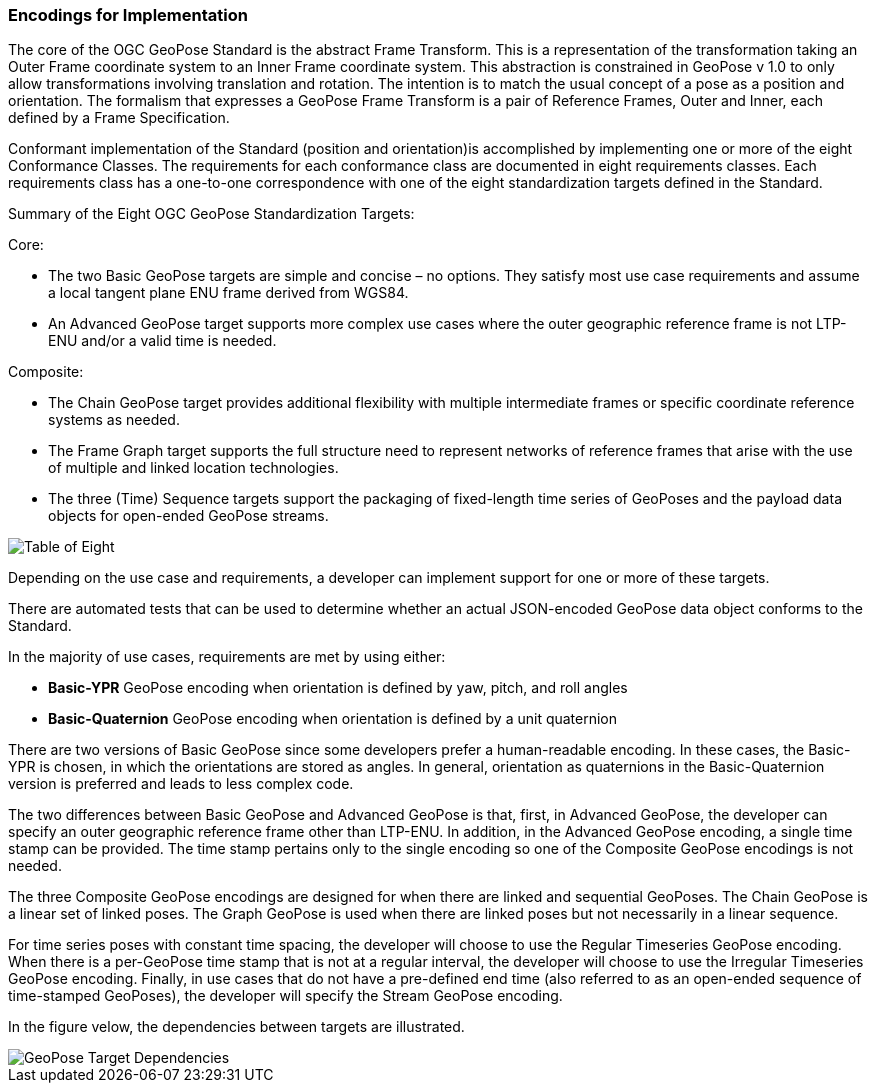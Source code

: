 [[rg-standardization-targets-section]]
=== Encodings for Implementation

The core of the OGC GeoPose Standard is the abstract Frame Transform. This is a representation of the transformation taking an Outer Frame coordinate system to an Inner Frame coordinate system. This abstraction is constrained in GeoPose v 1.0 to only allow transformations involving translation and rotation. The intention is to match the usual concept of a pose as a position and orientation. The formalism that expresses a GeoPose Frame Transform is a pair of Reference Frames, Outer and Inner, each defined by a Frame Specification.

Conformant implementation of the Standard (position and orientation)is accomplished by implementing one or more of the eight Conformance Classes. The requirements for each conformance class are documented in eight requirements classes. Each requirements class has a one-to-one correspondence with one of the eight standardization targets defined in the Standard.

.Summary of the Eight OGC GeoPose Standardization Targets:

Core:

* The two Basic GeoPose targets are simple and concise – no options. They satisfy most use case requirements and assume a local tangent plane ENU frame derived from WGS84.
* An Advanced GeoPose target supports more complex use cases where the outer geographic reference frame is not LTP-ENU and/or a valid time is needed.

Composite:

* The Chain GeoPose target provides additional flexibility with multiple intermediate frames or specific coordinate reference systems as needed.
* The Frame Graph target supports the full structure need to represent networks of reference frames that arise with the use of multiple and linked location technologies.
* The three (Time) Sequence targets support the packaging of fixed-length time series of GeoPoses and the payload data objects for open-ended GeoPose streams.

image::./images/Table_of_Eight.png[]

Depending on the use case and requirements, a developer can implement support for one or more of these targets.

There are automated tests that can be used to determine whether an actual JSON-encoded GeoPose data object conforms to the Standard.

In the majority of use cases, requirements are met by using either:

* *Basic-YPR* GeoPose encoding when orientation is defined by yaw, pitch, and roll angles

* *Basic-Quaternion* GeoPose encoding when orientation is defined by a unit quaternion

There are two versions of Basic GeoPose since some developers prefer a human-readable encoding. In these cases, the Basic-YPR is chosen, in which the orientations are stored as angles. In general, orientation as quaternions in the Basic-Quaternion version is preferred and leads to less complex code.

The two differences between Basic GeoPose and Advanced GeoPose is that, first, in Advanced GeoPose, the developer can specify an outer geographic reference frame other than LTP-ENU. In addition, in the Advanced GeoPose encoding, a single time stamp can be provided. The time stamp pertains only to the single encoding so one of the Composite GeoPose encodings is not needed.

The three Composite GeoPose encodings are designed for when there are linked and sequential GeoPoses. The Chain GeoPose is a linear set of linked poses. The Graph GeoPose is used when there are linked poses but not necessarily in a linear sequence.

For time series poses with constant time spacing, the developer will choose to use the Regular Timeseries GeoPose encoding. When there is a per-GeoPose time stamp that is not at a regular interval, the developer will choose to use the Irregular Timeseries GeoPose encoding. Finally, in use cases that do not have a pre-defined end time (also referred to as an open-ended sequence of time-stamped GeoPoses), the developer will specify the Stream GeoPose encoding.

In the figure velow, the dependencies between targets are illustrated.

image::./images/GeoPose_Target_Dependencies.png[]
